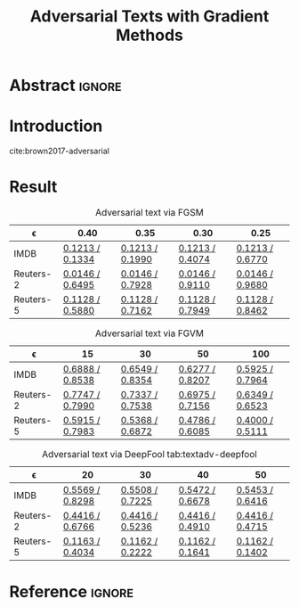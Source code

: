 #+TITLE: Adversarial Texts with Gradient Methods
# #+AUTHOR: Zhitao Gong, Wenlu Wang, Bo Li, Dawn Song, Wei-Shinn Ku
#+HTML_HEAD: <link rel="stylesheet" type="text/css" href="http://gongzhitaao.org/orgcss/org.css"/>

* Abstract                                                           :ignore:

#+BEGIN_abstract
#+END_abstract

* Introduction

cite:brown2017-adversarial

* Result

#+CAPTION: Adversarial text via FGSM
#+NAME: tab:textadv-fgsm
| \epsilon  | 0.40            | 0.35            | 0.30            | 0.25            |
|-----------+-----------------+-----------------+-----------------+-----------------|
| IMDB      | [[file:result/imdb_fgsm_eps0.40.html][0.1213 / 0.1334]] | [[file:result/imdb_fgsm_eps0.35.html][0.1213 / 0.1990]] | [[file:result/imdb_fgsm_eps0.30.html][0.1213 / 0.4074]] | [[file:result/imdb_fgsm_eps0.25.html][0.1213 / 0.6770]] |
| Reuters-2 | [[file:result/reuters2_fgsm_eps0.40.html][0.0146 / 0.6495]] | [[file:result/reuters2_fgsm_eps0.35.html][0.0146 / 0.7928]] | [[file:result/reuters2_fgsm_eps0.30.html][0.0146 / 0.9110]] | [[file:result/reuters2_fgsm_eps0.25.html][0.0146 / 0.9680]] |
| Reuters-5 | [[file:result/reuters5_fgsm_eps0.40.html][0.1128 / 0.5880]] | [[file:result/reuters5_fgsm_eps0.35.html][0.1128 / 0.7162]] | [[file:result/reuters5_fgsm_eps0.30.html][0.1128 / 0.7949]] | [[file:result/reuters5_fgsm_eps0.25.html][0.1128 / 0.8462]] |

#+CAPTION: Adversarial text via FGVM
#+NAME: tab:textadv-fgvm
| \epsilon  | 15              | 30              | 50              | 100             |
|-----------+-----------------+-----------------+-----------------+-----------------|
| IMDB      | [[file:result/imdb_fgvm_eps15.html][0.6888 / 0.8538]] | [[file:result/imdb_fgvm_eps30.html][0.6549 / 0.8354]] | [[file:result/imdb_fgvm_eps50.html][0.6277 / 0.8207]] | [[file:result/imdb_fgvm_eps100.html][0.5925 / 0.7964]] |
| Reuters-2 | [[file:result/reuters2_fgvm_eps15.html][0.7747 / 0.7990]] | [[file:result/reuters2_fgvm_eps30.html][0.7337 / 0.7538]] | [[file:result/reuters2_fgvm_eps50.html][0.6975 / 0.7156]] | [[file:result/reuters2_fgvm_eps100.html][0.6349 / 0.6523]] |
| Reuters-5 | [[file:result/reuters5_fgvm_eps15.html][0.5915 / 0.7983]] | [[file:result/reuters5_fgvm_eps30.html][0.5368 / 0.6872]] | [[file:result/reuters5_fgvm_eps50.html][0.4786 / 0.6085]] | [[file:result/reuters5_fgvm_eps100.html][0.4000 / 0.5111]] |

#+CAPTION: Adversarial text via DeepFool
#+CAPTION: tab:textadv-deepfool
| \epsilon  | 20              | 30              | 40              | 50              |
|-----------+-----------------+-----------------+-----------------+-----------------|
| IMDB      | [[file:result/imdb_deepfool_eps20.html][0.5569 / 0.8298]] | [[file:result/imdb_deepfool_eps30.html][0.5508 / 0.7225]] | [[file:result/imdb_deepfool_eps40.html][0.5472 / 0.6678]] | [[file:result/imdb_deepfool_eps50.html][0.5453 / 0.6416]] |
| Reuters-2 | [[file:result/reuters2_deepfool_eps20.html][0.4416 / 0.6766]] | [[file:result/reuters2_deepfool_eps30.html][0.4416 / 0.5236]] | [[file:result/reuters2_deepfool_eps40.html][0.4416 / 0.4910]] | [[file:result/reuters2_deepfool_eps50.html][0.4416 / 0.4715]] |
| Reuters-5 | [[file:result/reuters5_deepfool_eps20.html][0.1163 / 0.4034]] | [[file:result/reuters5_deepfool_eps30.html][0.1162 / 0.2222]] | [[file:result/reuters5_deepfool_eps40.html][0.1162 / 0.1641]] | [[file:result/reuters5_deepfool_eps50.html][0.1162 / 0.1402]] |

* Reference                                                          :ignore:

#+BIBLIOGRAPHY: nn.bib plain limit:t option:-nokeywords
